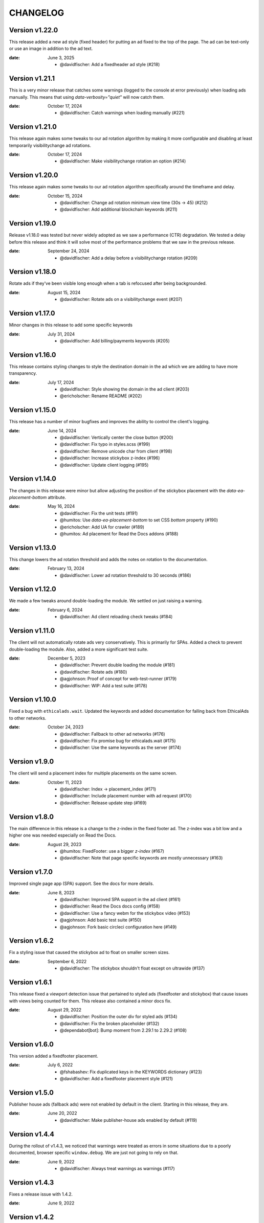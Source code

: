 CHANGELOG
=========

.. The text for the changelog is generated with ``npm run changelog``
.. Then it is formatted and copied into this file.
.. This is included by docs/changelog.rst


Version v1.22.0
---------------

This release added a new ad style (fixed header) for putting an ad fixed to the top of the page.
The ad can be text-only or use an image in addition to the ad text.

:date: June 3, 2025

 * @davidfischer: Add a fixedheader ad style (#218)


Version v1.21.1
---------------

This is a very minor release that catches some warnings (logged to the console at error previously)
when loading ads manually. This means that using `data-verbosity="quiet"` will now catch them.

:date: October 17, 2024

 * @davidfischer: Catch warnings when loading manually (#221)


Version v1.21.0
---------------

This release again makes some tweaks to our ad rotation algorithm
by making it more configurable and disabling at least temporarily
visibilitychange ad rotations.

:date: October 17, 2024

 * @davidfischer: Make visibilitychange rotation an option (#214)


Version v1.20.0
---------------

This release again makes some tweaks to our ad rotation algorithm
specifically around the timeframe and delay.

:date: October 15, 2024

 * @davidfischer: Change ad rotation minimum view time (30s -> 45) (#212)
 * @davidfischer:  Add additional blockchain keywords (#211)


Version v1.19.0
---------------

Release v1.18.0 was tested but never widely adopted as we saw a performance (CTR) degradation.
We tested a delay before this release and think it will solve most of the performance
problems that we saw in the previous release.

:date: September 24, 2024

 * @davidfischer: Add a delay before a visibilitychange rotation (#209)


Version v1.18.0
---------------

Rotate ads if they've been visible long enough when a tab is refocused
after being backgrounded.

:date: August 15, 2024

 * @davidfischer: Rotate ads on a visibilitychange event (#207)


Version v1.17.0
---------------

Minor changes in this release to add some specific keywords

:date: July 31, 2024

 * @davidfischer: Add billing/payments keywords (#205)


Version v1.16.0
---------------

This release contains styling changes to style the destination domain
in the ad which we are adding to have more transparency.

:date: July 17, 2024

 * @davidfischer: Style showing the domain in the ad client (#203)
 * @ericholscher: Rename README (#202)


Version v1.15.0
---------------

This release has a number of minor bugfixes and improves the ability
to control the client's logging.

:date: June 14, 2024

 * @davidfischer: Vertically center the close button (#200)
 * @davidfischer: Fix typo in styles.scss (#199)
 * @davidfischer: Remove unicode char from client (#198)
 * @davidfischer: Increase stickybox z-index (#196)
 * @davidfischer: Update client logging (#195)


Version v1.14.0
---------------

The changes in this release were minor but allow adjusting
the position of the stickybox placement with the `data-ea-placement-bottom`
attribute.

:date: May 16, 2024

 * @davidfischer: Fix the unit tests (#191)
 * @humitos: Use `data-ea-placement-bottom` to set CSS `bottom` property (#190)
 * @ericholscher: Add UA for crawler (#189)
 * @humitos: Ad placement for Read the Docs addons (#188)


Version v1.13.0
---------------

This change lowers the ad rotation threshold
and adds the notes on rotation to the documentation.

:date: February 13, 2024

 * @davidfischer: Lower ad rotation threshold to 30 seconds (#186)


Version v1.12.0
---------------

We made a few tweaks around double-loading the module.
We settled on just raising a warning.

:date: February 6, 2024

 * @davidfischer: Ad client reloading check tweaks (#184)


Version v1.11.0
---------------

The client will not automatically rotate ads very conservatively.
This is primarily for SPAs.
Added a check to prevent double-loading the module.
Also, added a more significant test suite.

:date: December 5, 2023

 * @davidfischer: Prevent double loading the module (#181)
 * @davidfischer: Rotate ads (#180)
 * @agjohnson: Proof of concept for web-test-runner (#179)
 * @davidfischer: WIP: Add a test suite (#178)


Version v1.10.0
---------------

Fixed a bug with ``ethicalads.wait``.
Updated the keywords and added documentation for falling back from
EthicalAds to other networks.

:date: October 24, 2023

 * @davidfischer: Fallback to other ad networks (#176)
 * @davidfischer: Fix promise bug for ethicalads.wait (#175)
 * @davidfischer: Use the same keywords as the server (#174)


Version v1.9.0
--------------

The client will send a placement index for multiple placements
on the same screen.

:date: October 11, 2023

 * @davidfischer: Index -> placement_index (#171)
 * @davidfischer: Include placement number with ad request (#170)
 * @davidfischer: Release update step (#169)


Version v1.8.0
--------------

The main difference in this release is a change to the z-index
in the fixed footer ad. The z-index was a bit low and a higher
one was needed especially on Read the Docs.

:date: August 29, 2023

 * @humitos: FixedFooter: use a bigger `z-index` (#167)
 * @davidfischer: Note that page specific keywords are mostly unnecessary (#163)


Version v1.7.0
--------------

Improved single page app (SPA) support. See the docs for more details.

:date: June 8, 2023

 * @davidfischer: Improved SPA support in the ad client (#161)
 * @davidfischer: Read the Docs docs config (#158)
 * @davidfischer: Use a fancy webm for the stickybox video (#153)
 * @agjohnson: Add basic test suite (#150)
 * @agjohnson: Fork basic circleci configuration here (#149)


Version v1.6.2
--------------

Fix a styling issue that caused the stickybox ad to float on smaller
screen sizes.

:date: September 6, 2022

 * @davidfischer: The stickybox shouldn't float except on ultrawide (#137)


Version v1.6.1
--------------

This release fixed a viewport detection issue that pertained
to styled ads (fixedfooter and stickybox) that cause issues
with views being counted for them.
This release also contained a minor docs fix.

:date: August 29, 2022

 * @davidfischer: Position the outer div for styled ads (#134)
 * @davidfischer: Fix the broken placeholder (#132)
 * @dependabot[bot]: Bump moment from 2.29.1 to 2.29.2 (#108)


Version v1.6.0
--------------

This version added a fixedfooter placement.

:date: July 6, 2022

 * @fshabashev: Fix duplicated keys in the KEYWORDS dictionary (#123)
 * @davidfischer: Add a fixedfooter placement style (#121)


Version v1.5.0
--------------

Publisher house ads (fallback ads) were not enabled by default in the client.
Starting in this release, they are.

:date: June 20, 2022

 * @davidfischer: Make publisher-house ads enabled by default (#119)


Version v1.4.4
--------------

During the rollout of v1.4.3, we noticed that warnings were treated as errors
in some situations due to a poorly documented, browser specific ``window.debug``.
We are just not going to rely on that.

:date: June 9, 2022

 * @davidfischer: Always treat warnings as warnings (#117)


Version v1.4.3
--------------

Fixes a release issue with 1.4.2.

:date: June 9, 2022


Version v1.4.2
---------------

This release just demoted an error raised when there were no ads to show to a warning.

:date: June 9, 2022

 * @davidfischer: Silence the no ads to show warning (#111)
 * @ericholscher: Highlight fallback ads (#109)
 * @dependabot[bot]: Bump url-parse from 1.5.3 to 1.5.7 (#104)
 * @dependabot[bot]: Bump follow-redirects from 1.12.1 to 1.14.7 (#96)
 * @davidfischer: "Placement is configured with invalid parameters" when there's just no ad to show (#26)


Version v1.4.1
---------------

This was a very minor change to a ``z-index`` that could
obscure some content when using the stickybox placement.

:date: January 25, 2022

 * @davidfischer: Decrease the z-index below most modals (#98)
 * @davidfischer: Tweak around releasing versions (#97)


Version v1.4.0
---------------

The big change here is to add custom placements with the ``data-ea-style``
option.

:date: December 3, 2021

 * @davidfischer: Add stickybox floating placement to ad client (#94)
 * @davidfischer: Add MIT License file (#93)
 * @sureshjoshi: Static site support using CSS in lieu of JS (#92)
 * @voxpelli: Add `LICENSE` file to make license more discoverable by eg. GitHub (#89)


Version v1.3.0
---------------

In this change we removed our polyfills to support IE11.
This shrinks the client by about 40%.
We also move to support multiple placements on a page.
This isn't something we're recommending to publishers (and in fact, you won't make more doing this)
but a publisher who is beta testing our sponsorship model is using this feature.

**Note:** Drops support for IE11.

:date: September 2, 2021

 * @davidfischer: Remove polyfills and drop IE11 support (#88)
 * @davidfischer: Support multiple placements on a page (#87)
 * @davidfischer: Use ponyfills instead of polyfills to not change state on others' sites (#62)
 * @karthikdivi: Failing to display Ad in React environments, also crashing the websites (#59)


Version v1.2.0
---------------

Move the view time endpoint to a separate endpoint
sent from the server.

:date: August 13, 2021

 * @davidfischer: Use a separate view time endpoint (#85)
 * @dependabot[bot]: Bump url-parse from 1.5.1 to 1.5.3 (#84)
 * @davidfischer: Document the versioning process of the client (#83)
 * @dependabot[bot]: Bump path-parse from 1.0.6 to 1.0.7 (#82)


Version v1.1.1
---------------

There was a minor fix to new code that sends the amount of time an ad was viewed.

:date: August 5, 2021

 * @davidfischer: Remove the view time listener after sending (#80)


Version v1.1.0
---------------

The major changes in this release were to send the client version with the ad request.
In the future, we will begin warning users if their ad client is very out of date.
The other major change was to send the amount of time an ad was viewed
when the browser/page/tab loses focus or is closed.
This is an important advertiser metric and we believe that we may be able to charge
advertisers additional rates for high view time placements.

:date: August 5, 2021

 * @davidfischer: Allowing forcing a specific ad campaign (#77)
 * @davidfischer: Send the ad view time to the server (#76)
 * @h-enk: Links to cross-origin destinations are unsafe (#75)
 * @davidfischer: Add some additional targeting keywords (#74)
 * @davidfischer: Pins needed after installing and verifying dependency updates (#73)
 * @davidfischer: Include client version in ad decision (#71)
